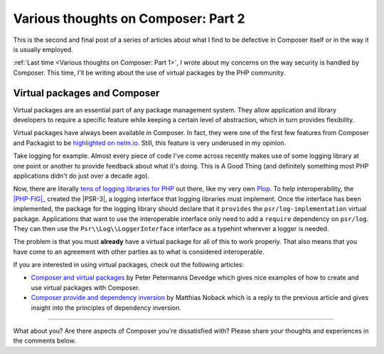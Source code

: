 .. post::
   :author: Clicky
   :category: php
   :tags: composer, security
   :language: en
   :excerpt: 2

..  _`Various thoughts on Composer: Part 2`:

####################################
Various thoughts on Composer: Part 2
####################################

This is the second and final post of a series of articles about what I find
to be defective in Composer itself or in the way it is usually employed.

:ref:`Last time <Various thoughts on Composer: Part 1>`,
I wrote about my concerns on the way security is handled by Composer.
This time, I'll be writing about the use of virtual packages
by the PHP community.

Virtual packages and Composer
=============================

Virtual packages are an essential part of any package management system.
They allow application and library developers to require a specific feature
while keeping a certain level of abstraction, which in turn provides
flexibility.

Virtual packages have always been available in Composer.
In fact, they were one of the first few features from Composer and Packagist
to be `highlighted on nelm.io`_.
Still, this feature is very underused in my opinion.

Take logging for example. Almost every piece of code I've come across recently
makes use of some logging library at one point or another to provide feedback
about what it's doing. This is A Good Thing (and definitely something
most PHP applications didn't do just over a decade ago).

Now, there are literally `tens of logging libraries for PHP`_ out there,
like my very own `Plop`_. To help interoperability, the |PHP-FIG|_ created the 
|PSR-3|, a logging interface that logging libraries must implement.
Once the interface has been implemented, the package for the logging library
should declare that it ``provides`` the ``psr/log-implementation``
virtual package.
Applications that want to use the interoperable interface only need to add
a ``require`` dependency on ``psr/log``.
They can then use the ``Psr\\Log\\LoggerInterface`` interface as a typehint
wherever a logger is needed.

The problem is that you must **already** have a virtual package for all of this
to work properly. That also means that you have come to an agreement with other
parties as to what is considered interoperable.

If you are interested in using virtual packages, check out the following
articles:

*   `Composer and virtual packages`_ by Peter Petermanns Devedge which gives
    nice examples of how to create and use virtual packages with Composer.

*   `Composer provide and dependency inversion`_ by Matthias Noback which
    is a reply to the previous article and gives insight into the principles
    of dependency inversion.


..  _`highlighted on nelm.io`:
    http://nelm.io/blog/2011/12/composer-part-2-impact/
..  _`tens of logging libraries for PHP`:
    https://packagist.org/providers/psr/log-implementation
..  _`Plop`:
    https://plop.readthedocs.org/en/latest/
..  |PHP-FIG| replace:: :abbr:`PHP-FIG (PHP Framework Interop Group)`
..  _`PHP-FIG`:
    http://www.php-fig.org/
..  |PSR-3| replace:: :abbr:`PSR-3 (PHP Standards Recommendation #3)`
..  _`PSR-3`:
    http://www.php-fig.org/psr/psr-3/
..  _`Composer and virtual packages`:
    https://devedge.wordpress.com/2014/09/27/composer-and-virtual-packages/
..  _`Composer provide and dependency inversion`:
    http://php-and-symfony.matthiasnoback.nl/2014/10/composer-provide-and-dependency-inversion/

----

What about you? Are there aspects of Composer you're dissatisfied with?
Please share your thoughts and experiences in the comments below.

